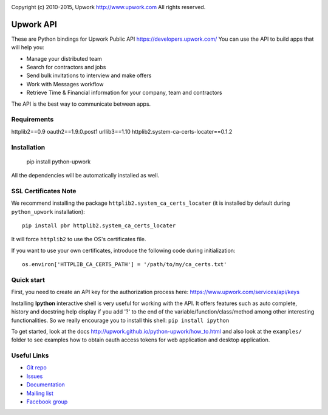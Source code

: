 .. image:: http://img.shields.io/packagist/l/upwork/php-upwork.svg
   :target: http://www.apache.org/licenses/LICENSE-2.0.html
   :alt: License

.. image:: https://badge.fury.io/py/python-upwork.svg
   :target: http://badge.fury.io/py/python-upwork
   :alt: PyPI version

.. image:: https://img.shields.io/github/release/upwork/python-upwork.svg
   :target: https://github.com/upwork/python-upwork/releases
   :alt: GitHub release

.. image:: https://travis-ci.org/upwork/python-upwork.svg
   :target: http://travis-ci.org/upwork/python-upwork
   :alt: Build status

Copyright (c) 2010-2015, Upwork http://www.upwork.com
All rights reserved.


============================
Upwork API
============================
These are Python bindings for Upwork Public API https://developers.upwork.com/
You can use the API to build apps that will help you:

* Manage your distributed team
* Search for contractors and jobs
* Send bulk invitations to interview and make offers
* Work with Messages workflow
* Retrieve Time & Financial information for your company, team and contractors

The API is the best way to communicate between apps.


Requirements
============
httplib2==0.9
oauth2==1.9.0.post1
urllib3==1.10
httplib2.system-ca-certs-locater==0.1.2


Installation
============

    pip install python-upwork

All the dependencies will be automatically installed as well.


SSL Certificates Note
=====================
We recommend installing the package ``httplib2.system_ca_certs_locater`` (it is installed by default during ``python_upwork`` installation)::

    pip install pbr httplib2.system_ca_certs_locater

It will force ``httplib2`` to use the OS's certificates file.

If you want to use your own certificates, introduce the following code during initialization::

    os.environ['HTTPLIB_CA_CERTS_PATH'] = '/path/to/my/ca_certs.txt'



Quick start
============
First, you need to create an API key for the authorization process here:
https://www.upwork.com/services/api/keys

Installing **Ipython** interactive shell is very useful for working
with the API. It offers features such as auto complete, history and docstring help display
if you add '?' to the end of the variable/function/class/method among other interesting functionalities.
So we really encourage you to install this shell: ``pip install ipython``

To get started, look at the docs http://upwork.github.io/python-upwork/how_to.html
and also look at the ``examples/`` folder to see examples how to
obtain oauth access tokens for web application and desktop application.


Useful Links
============

* `Git repo <http://github.com/upwork/python-upwork>`_
* `Issues <http://github.com/upwork/python-upwork/issues>`_
* `Documentation <http://upwork.github.io/python-upwork>`_
* `Mailing list <http://groups.google.com/group/python-upwork>`_
* `Facebook group <http://www.facebook.com/group.php?gid=136364403050710>`_

